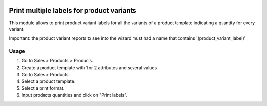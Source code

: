 .. image:: https://img.shields.io/badge/licence-AGPL--3-blue.svg
   :target: http://www.gnu.org/licenses/agpl-3.0-standalone.html
   :alt: License: AGPL-3

=================================================
Print multiple labels for product variants
=================================================

This module allows to print product variant labels for all the variants of a product template indicating a quantity for every variant.

Important: the product variant reports to see into the wizard must had a name that contains '(product_variant_label)'

Usage
=====

#. Go to Sales > Products > Products.
#. Create a product template with 1 or 2 attributes and several values
#. Go to Sales > Products
#. Select a product template.
#. Select a print format.
#. Input products quantities and click on "Print labels".

